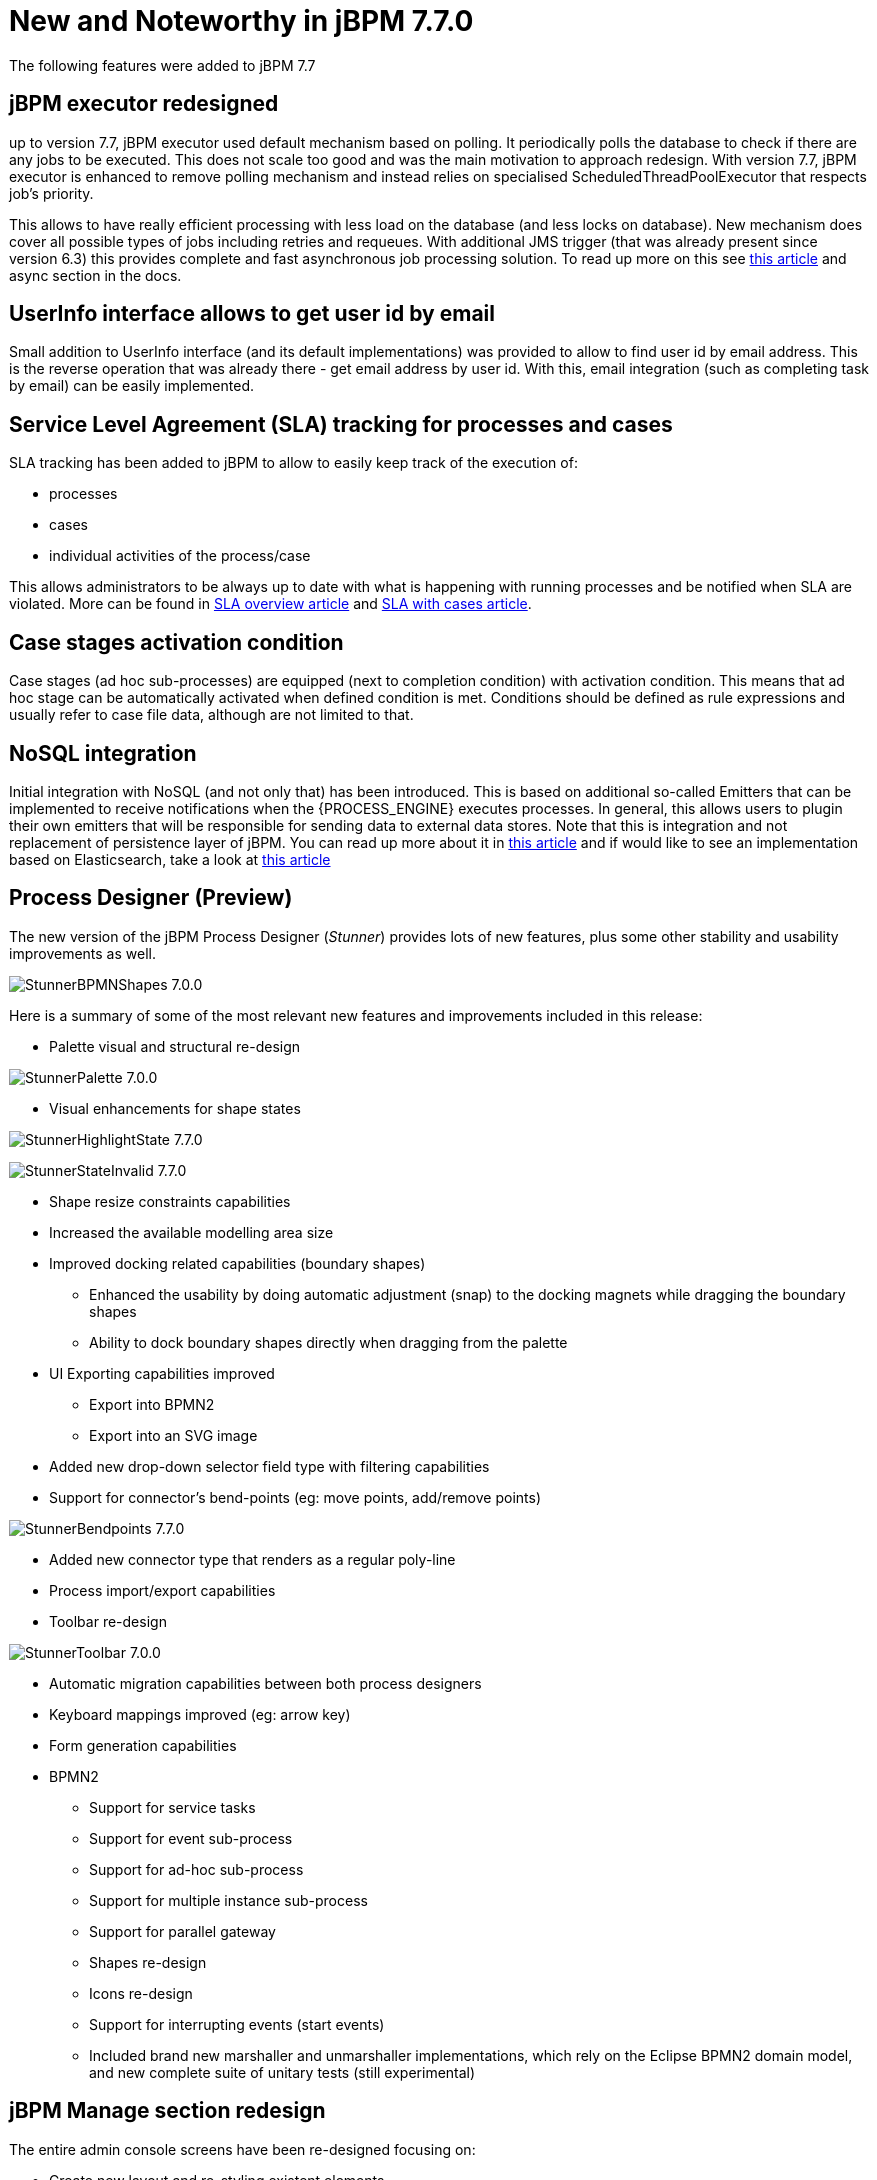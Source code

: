[[_jbpmreleasenotes770]]

= New and Noteworthy in jBPM 7.7.0

The following features were added to jBPM 7.7

== jBPM executor redesigned

up to version 7.7, jBPM executor used default mechanism based on polling. It periodically polls the database to check if there are any jobs to be
executed. This does not scale too good and was the main motivation to approach redesign. With version 7.7, jBPM executor is enhanced to remove polling mechanism
and instead relies on specialised ScheduledThreadPoolExecutor that respects job's priority.

This allows to have really efficient processing with less load on the database (and less locks on database). New mechanism does cover all
possible types of jobs including retries and requeues. With additional JMS trigger (that was already present since version 6.3) this provides
complete and fast asynchronous job processing solution.
To read up more on this see http://mswiderski.blogspot.com/2018/02/redesigned-jbpm-executor.html[this article] and async section in the docs.

== UserInfo interface allows to get user id by email

Small addition to UserInfo interface (and its default implementations) was provided to allow to find user id by email address. This is the reverse
operation that was already there - get email address by user id. With this, email integration (such as completing task by email) can be
easily implemented.

== Service Level Agreement (SLA) tracking for processes and cases

SLA tracking has been added to jBPM to allow to easily keep track of the execution of:

- processes
- cases
- individual activities of the process/case

This allows administrators to be always up to date with what is happening with running processes and be notified when SLA are violated.
More can be found in http://mswiderski.blogspot.com/2018/02/track-your-processes-and-activities.html[SLA overview article] and
http://mswiderski.blogspot.com/2018/02/react-to-sla-violations-in-cases.html[SLA with cases article].

== Case stages activation condition

Case stages (ad hoc sub-processes) are equipped (next to completion condition) with activation condition. This means that ad hoc stage
can be automatically activated when defined condition is met. Conditions should be defined as rule expressions and usually refer to
case file data, although are not limited to that.

== NoSQL integration

Initial integration with NoSQL (and not only that) has been introduced. This is based on additional so-called Emitters that can be
implemented to receive notifications when the {PROCESS_ENGINE} executes processes. In general, this allows users to plugin their own
emitters that will be responsible for sending data to external data stores.
Note that this is integration and not replacement of persistence layer of jBPM. You can read up more about it in
http://mswiderski.blogspot.com/2017/08/nosql-enters-jbpm-as-experiment-so-far.html[this article] and if would like to see an implementation
based on Elasticsearch, take a look at http://mswiderski.blogspot.com/2017/08/elasticsearch-empowers-jbpm.html[this article]

== Process Designer (Preview)

The new version of the jBPM Process Designer (_Stunner_) provides lots of new features, plus some other stability and usability improvements as well.

image:ReleaseNotes/StunnerBPMNShapes-7.0.0.png[align="center", title="Example of a BPMN process"]

Here is a summary of some of the most relevant new features and improvements included in this release:

** Palette visual and structural re-design

image:ReleaseNotes/StunnerPalette-7.0.0.png[align="center", title="BPMN palette re-design"]

** Visual enhancements for shape states

image:ReleaseNotes/StunnerHighlightState-7.7.0.png[align="center", title="Highlight state"]

image:ReleaseNotes/StunnerStateInvalid-7.7.0.png[align="center", title="Invalid state"]

** Shape resize constraints capabilities
** Increased the available modelling area size
** Improved docking related capabilities (boundary shapes)
*** Enhanced the usability by doing automatic adjustment (snap) to the docking magnets while dragging the boundary shapes
*** Ability to dock boundary shapes directly when dragging from the palette
** UI Exporting capabilities improved
*** Export into BPMN2
*** Export into an SVG image
** Added new drop-down selector field type with filtering capabilities
** Support for connector's bend-points (eg: move points, add/remove points)

image:ReleaseNotes/StunnerBendpoints-7.7.0.png[align="center", title="Connector's bend-points"]

** Added new connector type that renders as a regular poly-line
** Process import/export capabilities
** Toolbar re-design

image:ReleaseNotes/StunnerToolbar-7.0.0.png[align="center", title="Toolbar re-design"]

** Automatic migration capabilities between both process designers
** Keyboard mappings improved (eg: arrow key)
** Form generation capabilities
** BPMN2
*** Support for service tasks
*** Support for event sub-process
*** Support for ad-hoc sub-process
*** Support for multiple instance sub-process
*** Support for parallel gateway
*** Shapes re-design
*** Icons re-design
*** Support for interrupting events (start events)
*** Included brand new marshaller and unmarshaller implementations, which rely on the Eclipse BPMN2 domain model, and new complete suite of unitary tests (still experimental)


== jBPM Manage section redesign

The entire admin console screens have been re-designed focusing on:

** Create new layout and re-styling existent elements
** Revise *Manage Process Instances* page
** Review and improve quick filter creation
** Review and improve saved filters
** Rename top level menus


=== New layout

A new layout have been created as part of the admin console screens re-design. The new layout of jBPM Manage section
contains the following new areas:

image::ReleaseNotes/ConsoleLayout_7.7.0.png[align="center", title="Console screen new layout defined areas "]

** (1) Breadcrumb area: Contains breadcrumbs and the server configuration selector.
** (2) Filters area: Contains the dock for filter creation and dock with saved filters

The new docks are placed in the expandable panel on the left side of the screen.
The selections made inside any of the docks are immediately reflected in the table on the right.

That panels can be expanded or collapsed using the standard workbench docks controls.

image::ReleaseNotes/ConsoleItemListDocks_7.7.0.png[align="center", title="Different status of screen depending on the selected dock panel"]

** (3) Manage screen selector.

The new drop-down offers navigation to the all manage screens: Process Definitions, Process Instances, Tasks, Execution Errors
and Jobs have been created. This selector allows the user to switch process admin screens quickly and easily.

image::ReleaseNotes/ConsoleManageSelector_7.7.0.png[title="Manage screen selector"]

** (4) Toolbar area.

This toolbar has been designed to contain each screen specific actions and provides different kinds of visualizations:
icons for common actions like 'Refresh' that are self-explained, buttons for primary actions and it's prepared for containing
kebab with a list of actions.

** (5)  Filter status area.

As in previous version shows the currently applied filters and provides options to clear individual filters or to clear
them all. The new feature introduced is the ability to save the currently applied filter as a new saved filter, which
becomes available in Saved filters dock (see Filters area above)

** (6)  The list table area.

The previous table layout has been redesigned to list-like layout, matching with PatternFly guidelines.
Some of the changes that have been added:

-- New styles are applied to the different list elements.

-- The page size selector and the pagination footer has been re-styled and placed closer to the list.

-- PatternFly standards applied to list item's actions. Perform actions on individual list items using the kebab button
 control. When there are more than one available actions the kebab groups the available actions. There are different
 areas at kebab: primary actions first and separately the navigation to other screens ones

image::ReleaseNotes/ConsoleItemList_7.7.0.png[align="center", title="Item list new design"]


=== Revised *Manage Process Instances* page

The different management screens have been redesigned to change the way to open the item detail. When the user selects
an item by clicking on the list row to drill into the details, the item details are shown in full screen and
the primary list disappears, instead of being open in a right side panel as was in the previous versions

image::ReleaseNotes/ConsoleItemDetails_7.7.0.png[align="center", title="Item detail opened"]

Some changes have been introduced for that purpose:

** Migrated details views to full screen/adjust styling and breadcrumbs
** Moved process model pop up in process definition and instance to tab in details ( process definitions and process instances)
** Moved actions to the new layout toolbar.
** Re-styling the tabs items details to be shown in full screen mode
** Navigate back to list view using “X” close button or breadcrumbs


=== Reviewed and improved quick filter creation

The quick filter bar have been placed to the dock panel and reorganized in vertical disposition.

A new type of basic filters has been introduced to allow multiple value selection. It's using checkboxes controls to set
 the different values. The resulting restriction of selecting different values is retrieve
 the items that match with one of selected values.

image::ReleaseNotes/ConsoleItemListFilters_7.7.0.png[align="center", title="Filters dock opened"]

This new type of filter has been applied on the following fields:

** Process instances: State (Active, Aborted,..) and Errors (With errors, Without errors)
** Task: Status (Completed, Created, ..)
** Execution Errors: Type (DB, Task, Process, Job)
** Jobs: Status (Canceled, Completed,..)

=== Reviewed and improved saved filters

Different changes have been done in this area:

** Migrated filter tabs to 'Saved filters' dock, in side panel that shows the list of stored filters.
** Moved the 'Add advanced filter' that opens the previous creation filter popup, to 'Filters' dock.
** The 'Saved filters' dock allows manage the stored filters:

*** Filters can be deleted
*** The default filters can always be restored as in the previous version with the 'Restore default filters' button.
*** Filters can be applied: When a user selects one filter, that is applied on the current list and the 'Active filters'
 displays the restrictions contained in that filter.

image::ReleaseNotes/ConsoleItemListSavedFilters_7.7.0.png[align="center", title="Saved filters dock opened"]

** The user has now the ability to modify/complete filters and save it to be reused later. The new way to save filter
is selecting 'Save filters' at 'Active filters' bar. A name for the new stored filter is requested and a new filter
with the current restrictions is added to 'Saved filters' list.

It's not allowed to have filters with the same name. When the user tries to save a filter with an existing name, currently an error is shown.

image::ReleaseNotes/ConsoleItemListSavedFiltersError_7.7.0.png[align="center", title="Not allowed save filter with the same existing filter name"]


=== Reviewed Reports section design allowing to work with master / detail

The reports screen has been separated in two sections: Task reports and Process reports.

This new screens are using the new layout, The item details are opened in full screen mode too and the breadcrumb has been
added to allow the navigation and keep consistency with the other console screens.

The new layout toolbar has been filled with the action to change between dashboard and table view.

image::ReleaseNotes/ConsoleProcessReports_7.7.0.png[align="center", title="New process report screen, showing dashboards"]

image::ReleaseNotes/ConsoleProcessReportsTable_7.7.0.png[align="center", title="New process report screen, showing items in table"]


=== Renamed top level menus

Some naming adjustments have been done to the top level menu:

** 'Task Administration' -> 'Tasks'

** 'Task List' -> 'Task Inbox'

** 'Process & Task Reports' -> two new options:  'Process Reports' and  'Task Reports'

image::ReleaseNotes/ConsoleNewTopLevelMenu_7.7.0.png[align="center", title="Updated top level menu"]


== Other specific changes on Admin console screens

=== Process Definitions

** Navigation to process instances has been placed in process definitions list.
** View 'Process model' has been placed as a new tab 'Diagram' on the process definition detail.

=== Process Instances

** View 'Process model' has been placed as a new tab 'Diagram' on the process definition detail.
** Signal and abort actions are exposed as a primary actions at new layout toolbar.

=== Task ( previously Tasks Administration)

** In the previous version Tasks were only displayed when the current user was part of the following system properties
in Kie Server: org.jbpm.ht.admin.user (default: Administrator) or org.jbpm.ht.admin.group (default: Administrators).
With the current implementation  when this criteria isn't met, this screen retrieve the list of tasks where the logged user or
any of its groups have 'Business Administrator' relationship with them.

** An error count column added to task information. Same as the error column in process instance list. Also add navigation link (View Errors).

=== Task details
** Removed 'Process Context' tab. Leaving the navigation to process instance screen at task list.
** 'Process Instance Id' and 'Process Definition Id' have been placed at 'Details' tab
** Reviewed styles on primary actions buttons
